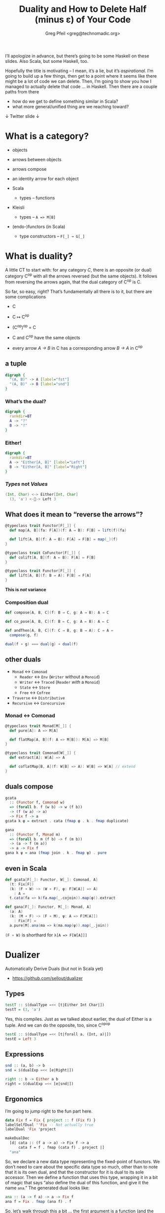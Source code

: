 #+title: Duality and How to Delete Half (minus ε) of Your Code
#+author: Greg Pfeil <greg@technomadic.org>
#+OPTIONS: d:(not LOGBOOK SPEAKERNOTES)
#+DRAWERS: SPEAKERNOTES
#+epresent_frame_level: 3
#+epresent_mode_line: (" @sellout" "             Duality and How to Delete Half (minus ε) of Your Code             " (:eval (int-to-string epresent-page-number)))










:speakernotes: 
I’ll apologize in advance, but there’s going to be some Haskell on these slides. Also Scala, but some Haskell, too.

Hopefully the title is motivating – I mean, it’s a lie, but it’s /aspirational/. I’m going to build up a few things, then get to a point where it seems like there might be a lot of code we can delete. Then, I’m going to show you how I managed to actually delete that code … in Haskell. Then there are a couple paths from there

- how do we get to define something similar in Scala?
- what more general/unified thing are we reaching toward?
:END:

 ↓ Twitter                                                                                                             slide ↓

* What is a category?

- objects
- arrows between objects

- arrows compose
- an identity arrow for each object

- Scala
  - types – functions
- Kleisli
  - types – ~A => M[B]~
- (endo-)functors (in Scala)
  - type constructors – ~F[_] ↝ G[_]~

* What is duality?

  :speakernotes:
A little CT to start with: for any category /C/, there is an opposite (or dual) category C^op with all the arrows reversed (but the same objects). It follows from reversing the arrows again, that the dual category of C^op is C.

So far, so easy, right? That’s fundamentally all there is to it, but there are some complications
  :END:

- C
- C ↦ C^op
- (C^op)^op = C

- C and C^op have the same objects
- every arrow /A → B/ in C has a corresponding arrow /B → A/ in C^op










** a tuple

:speakernotes: 
#+begin_src dot :file product.png
digraph {
  "(A, B)" -> A [label="fst"]
  "(A, B)" -> B [label="snd"]
}
#+end_src
  :END:

#+RESULTS:
[[file:product.png]]




















*** What’s the dual?

  :speakernotes: 
#+begin_src dot :file unknown.png
digraph {
  rankdir=BT
  A -> "?"
  B -> "?"
}
#+end_src
  :END:
      
#+RESULTS:
[[file:unknown.png]]










*** Either!

  :speakernotes: 
#+begin_src dot :file coproduct.png
digraph {
  rankdir=BT
  A -> "Either[A, B]" [label="Left"]
  B -> "Either[A, B]" [label="Right"]
}
#+end_src
  :END:      

#+RESULTS:
    [[file:coproduct.png]]


*** /Types/ not /Values/

#+begin_src scala
(Int, Char) <-> Either[Int, Char]
  (3, 'a') <-🚫-> Left 3
#+end_src

** What does it mean to “reverse the arrows”?

#+begin_src scala
@typeclass trait Functor[F[_]] {
  def map[A, B](fa: F[A])(f: A ⇒ B): F[B] = lift(f)(fa)

  def lift[A, B](f: A ⇒ B): F[A] ⇒ F[B] = map(_)(f)
}
#+end_src

#+begin_src scala
@typeclass trait CoFunctor[F[_]] {
  def colift[A, B](f: A ⇐ B): F[A] ⇐ F[B]
}
#+end_src

#+begin_src scala
@typeclass trait Functor[F[_]] {
  def lift[A, B](f: B ⇒ A): F[B] ⇒ F[A]
}
#+end_src

*This is /not/ variance*





*** Composition dual

#+begin_src scala
def compose[A, B, C](f: B ⇒ C, g: A ⇒ B): A ⇒ C
#+end_src


#+begin_src scala
def co_pose[A, B, C](f: B ⇐ C, g: A ⇐ B): A ⇐ C
#+end_src


#+begin_src scala
def andThen[A, B, C](f: C ⇒ B, g: B ⇒ A): C ⇒ A =
  compose(g, f)
#+end_src



#+begin_src scala
dual(f ∘ g) === dual(g) ∘ dual(f)
#+end_src

** other duals

- ~Monad~ ↔ ~Comonad~
  - ~Reader~ ↔ ~Env~ (~Writer~ without a ~Monoid~)
  - ~Writer~ ↔ ~Traced~ (~Reader~ /with/ a ~Monoid~)
  - ~State~ ↔ ~Store~
  - ~Free~ ↔ ~Cofree~
- ~Traverse~ ↔ ~Distributive~
- ~Recursive~ ↔ ~Corecursive~

















*** Monad ↔ Comonad

#+begin_src scala
@typeclass trait Monad[M[_]] {
  def pure[A]: A => M[A]

  def flatMap[A, B](f: A => M[B]): M[A] => M[B]
}

@typeclass trait Comonad[W[_]] {
  def extract[A]: W[A] => A

  def coflatMap[B, A](f: W[B] => A): W[B] => W[A] // extend
}
#+end_src

** duals compose

#+begin_src haskell
gcata
  :: (Functor f, Comonad w)
  => (forall b. f (w b) -> w (f b))
  -> (f (w a) -> a)
  -> Fix f -> a
gcata k φ = extract . cata (fmap φ . k . fmap duplicate)

gana
  :: (Functor f, Monad m)
  => (forall b. m (f b) -> f (m b))
  -> (a -> f (m a))
  -> a -> Fix f
gana k ψ = ana (fmap join . k . fmap ψ) . pure
#+end_src

** even in Scala

#+begin_src scala
def gcata[F[_]: Functor, W[_]: Comonad, A]
  (t: Fix[F])
  (k: (F ∘ W) ~> (W ∘ F), φ: F[W[A]] => A)
    : A =
  t.cata(fa => k(fa.map(_.cojoin)).map(φ)).extract

def gana[F[_]: Functor, M[_]: Monad, A]
  (a: A)
  (k: (M ∘ F) ~> (F ∘ M), ψ: A => F[M[A]])
    : Fix[F] =
  a.pure[M].ana(ma => k(ma.map(ψ)).map(_.join))
#+end_src

~(F ∘ W)~ is shorthard for ~λ[A => F[W[A]]]~
   
* Dualizer

Automatically Derive Duals
(but not in Scala yet)

- https://github.com/sellout/dualizer














** Types

#+begin_src haskell
testT :: $(dualType =<< [t|Either Int Char|])
testT = (3, 'a')
#+end_src

   :speakernotes: 
Yes, this compiles. Just as we talked about earlier, the dual of Either is a tuple. And we can do the opposite, too, since C^op^op
   :END:
      

#+begin_src haskell
testE :: $(dualType =<< [t|forall a. (Int, a)|])
testE = Left 3
#+end_src

** Expressions

#+begin_src haskell
snd :: (a, b) -> b
snd = $(dualExp =<< [e|Right|])
#+end_src

#+begin_src haskell
right :: b -> Either a b
right = $(dualExp =<< [e|snd|])
#+end_src

** Ergonomics

   :speakernotes: 
I’m going to jump right to the fun part here.
   :END:
      

#+begin_src haskell
data Fix f = Fix { project :: f (Fix f) }
labelSelfDual ''Fix -- Not actually true
labelDual 'Fix 'project

makeDualDec
  [d| cata :: (f a -> a) -> Fix f -> a
      cata f = f . fmap (cata f) . project |]
  "ana"
#+end_src


:speakernotes: 
So, we declare a new data type representing the fixed-point of functors. We don’t need to care about the specific data type so much, other than to note that it is its own dual, and that the constructor for it is dual to its sole accessor. Then we define a function that uses this type, wrapping it in a bit of magic that says “also define the dual of this function, and give it the name ~ana~.” The generated dual looks like:
:END:            

#+begin_src haskell
ana :: (a -> f a) -> a -> Fix f
ana f = Fix . fmap (ana f) . f
#+end_src


:speakernotes: 
So, let’s walk through this a bit … the first argument is a function (and the dual of a function just inverts the arrows, as we’ve seen). And then we hit the same issue we did with ~Functor~ – rather than this being a function of two arguments, it’s really a function that takes a function and returns a function. So, we flip the arrow of the returned function as well. So, we now have the correct type for ~ana~.

Now, the value … first, the dual of ~f . g~ is ~g . f~, so all the compositions should be flipped, which means we compare ~project~ to ~Fix~, ~fmap~ to ~fmap~, and ~f~ to ~f~. We’ve just declared that ~Fix~ and ~project~ are duals, so that works. Variables are sort of self-dual (their types have been dualized, so it really represents a different expression), so ~f~ works as well. Finally, we have ~fmap~. We know that that is self-dual already, but we have to take the dual of the function we pass to it, and as we’ve just defined here, ~ana~ is (going to be) the dual of ~cata~, so we swap that in there, and great – it all checks out!
:END:

** A lot of other stuff …

#+begin_src haskell
makeDualDec [d|type Algebra f a = f a -> a|] "Coalgebra"

makeDualDec [d|newtype Either' a b = Either' (Either a b)|]
            "Tuple'"
makeDualDec [d|data Either'' a b = Either'' (Either a b)|]
            "Tuple''"

makeDualDec [d|data family TestA a|] "DualA"
makeDualDec [d|type family TestB a|] "DualB"
makeDualDec
  [d| type family TestC a where
        TestC (Either b c) = b
        TestC Int = Char |]
  "DualC"
#+end_src

** to help avoid

#+begin_src haskell
gcata
  :: (Functor f, Comonad w)
  => (forall b. f (w b) -> w (f b))
  -> (f (w a) -> a)
  -> Fix f -> a
gcata k φ = extract . cata (fmap φ . k . fmap duplicate)

gana
  :: (Functor f, Monad m)
  => (forall b. m (f b) -> f (m b))
  -> (a -> f (m a))
  -> a -> Fix f
gana k ψ = ana (fmap join . k . fmap ψ) . pure
#+end_src

* curryhoward

Automatically Derive Implementations

- https://github.com/Chymyst/curryhoward















** wat?

#+begin_src scala
def pure[E, A]: A ⇒ (E ⇒ A) = implement

def map[E, A, B]: (E ⇒ A) ⇒ (A ⇒ B) ⇒ (E ⇒ B) = implement

def flatMap[E, A, B]: (E ⇒ A) ⇒ (A ⇒ E ⇒ B) ⇒ (E ⇒ B) =
  implement
#+end_src












** commutative diagram

   :speakernotes: 
#+begin_src dot :file curry.png
digraph commutative {
  Type [shape=none]
  Cotype [shape=none]
  Impl [shape=none]
  Coimpl [shape=none]

  subgraph {
    rank=same
    Type -> Cotype [label=dualType]
  }
  Type -> Impl [label=implement]
  Cotype -> Coimpl [label=implement]
  subgraph {
    rank=same
    Impl -> Coimpl [label=dualExp]
  }
}
#+end_src
   :END:

#+RESULTS:
[[file:curry.png]]

* it’s not that easy, though

#+begin_src scala
@typeclass trait Functor[F[_]] {
  def map[A, B](fa: F[A])(f: A ⇒ B): F[B]
}
#+end_src

  :speakernotes: 
We lied about ~Functor~ earlier, right? ~lift~ is useful, and but there’s this other function you may have heard of – ~map~. So, what does it mean to reverse the arrows here?
  :END:
      

#+begin_src scala
@typeclass trait Contravariant[F[_]] {
  def contramap[A, B](fa: F[A])(f: B ⇒ A): F[B]
}
#+end_src









  :speakernotes: 
But we showed earlier that the dual of a ~Functor~ is still ~Functor~ … so how can it be ~Contravariant~ here?

It can’t. This is wrong. Our “reversing the arrows” was too naive. (BTW, Haskell runs into this, too – with ~>>=~ for example.

And there are other problems –
  :END:

** Too Many Arrows?

#+begin_src scala
@typeclass trait Functor[F[_]] {
  def lift[A, B](f: A ⇒ B): F[A] ⇒ F[B]
}
#+end_src

#+begin_src scala
@typeclass trait Functor[F[_]] {
  def lift[A, B]: (A ⇒ B) ⇒ F[A] ⇒ F[B]
}
#+end_src

#+begin_src scala
@typeclass trait Nope[F[_]] {
  def unhUh[A, B]: F[B] ⇒ F[A] ⇒ B ⇒ A
}
#+end_src



  :speakernotes: 
So … how do we know /which/ arrows to reverse?

Practically? Some guessing.

More generally?
  :END:

* Back to Categories

#+begin_src scala
@typeclass trait Category[Arr[_, _]] {

  def compose[A, B, C](f: Arr[B, C], g: Arr[A, B]): Arr[A, C]

  def id[A]: Arr[A, A]
}

implicit val function1Category = new Category[Function1] {
  def compose[A, B, C](f: B => C, g: A => B): A => C =
    x => f(g(x))

  def id[A]: A => A =
    x => x
}
#+end_src

** instances

- ~Function1[?, ?]~
- ~Kleisli[M[_], ?, ?]~
- ~Cokleisli[W[_], ?, ?]~


- ~Iso[?, ?]~
- ~Lens[?, ?]~
- ~Prism[?, ?]~

** a new ~Functor~ rises

#+begin_src scala
@typeclass trait Functor[F[_]] {
  type J[_, _]
  type K[_, _]

  def lift[A, B]: J[A,   B] => K[F[A],   F[B]]
}

implicit def optionFunctor = new Functor[Option] {
  type J[A, B] = A => B
  type K[A, B] = A => B

  def lift[A, B](f: A => B): Option[A] => Option[B] = {
    Some(a) => Some(f(a))
    Nothing => Nothing
  }
}
#+end_src

** a new ~Functor~ rises

#+begin_src scala
@typeclass trait Functor[F[_]] {



  def lift[A, B]:  (A => B) =>   F[A] => F[B]
}

implicit def optionFunctor = new Functor[Option] {



  def lift[A, B](f: A => B): Option[A] => Option[B] = {
    Some(a) => Some(f(a))
    Nothing => Nothing
  }
}
#+end_src

** A New ~Category~!

#+begin_src scala
final case class Op[Arr[_, _], A, B](dual: Arr[B, A])


implicit def opCategory[Arr[_, _]]
  (implicit Arr: Category[Arr]) =

  new Category[Op[Arr, ?, ?]] {
    def compose[A, B, C](f: Op[Arr, B, C], g: Op[Arr, A, B])
        : Op[Arr, A, C] =
      Arr.compose(g.dual, f.dual)

    def id[A]: Op[Arr, A, A] = Op(Arr.id)
  }
#+end_src

#+begin_src scala
dual(f ∘ g) === dual(g) ∘ dual(f)
#+end_src

** instances

- ~Function1[?, ?]~
- ~Kleisli[M[_], ?, ?]~
- ~Cokleisli[W[_], ?, ?]~
- ~Op[Arr[_, _], ?, ?]~

** Functor now subsumes Contravariant

#+begin_src scala
@typeclass trait Contravariant[F[_]] {
  def contramap[A, B](f: B => A): F[A] => F[B]
}
#+end_src

#+begin_src scala
implicit val eqFunctor = new Functor[Eq] {
  type J[A, B] = Op[Function1, A, B]
  type K[A, B] = A => B

  //             f: B => A
  def lift[A, B](f: Op[Function1, A, B]): Eq[A] => Eq[B] =
    Eq.by(f.run)(_)
}
#+end_src

** And we can now distinguish arrows

#+begin_src scala
@typeclass trait Functor[F[_]] {
  def lift[A, B]: (A => B) => F[A] => F[B]
}
#+end_src

#+begin_src scala
@typeclass trait Functor[F[_]] {
  J[_, _]
  K[_, _]

  def lift[A, B]: J[A, B] => K[F[A], F[B]]
}
#+end_src

# ** other instances?

# - ~FunctionK[?[_], ?[_]]~

# #+begin_src scala
# List ~> Option
# #+end_src

# #+begin_src scala
# List[Int] ~> Option[Char] 🚫
# #+end_src

# ** How?

# - ~FunctionK[?[_], ?[_]]~

# #+begin_src scala
# @typeclass trait Category[Arr[_, _]] { ... }
# #+end_src
















# *** Kind Polymorphism

# #+begin_src idris
# interface Category (arr : k -> k -> Type) where
#    id  : arr a a
#    (.) : arr b c -> arr a b -> arr a c
# #+end_src

#    :speakernotes: 
# - Mandubian for kind-polymorphism work
# - Miles at ScalaDays(?)
#    :END:      

# #+begin_src scala
# trait Category[Arr[_ <: AnyKind, _ <: AnyKind]] {

#   def compose
#     [A <: AnyKind, B <: AnyKind, C <: AnyKind]
#     (f: Arr[B, C], g: Arr[A, B])
#       : Arr[A, C]

#   def id[A <: AnyKind]: Arr[A, A]
# }
# #+end_src



# :speakernotes: 
# These are similar, /except/ that the Scala case doesn’t require the ~AnyKind~ variables to have the /same/ kind, whereas the Haskell version uses a /kind variable/ ~k~ to say “whatever kind ~k~ is, both parameters to ~arr~ must be of that kind.”
# :END:

# *** And a semi-poly-kinded ~Functor~

# #+begin_src scala
# //                       F[_ <: AnyKind] <: AnyKind // 🚫
# @typeclass trait Functor[F[_ <: AnyKind]] {
#   type J[_ <: AnyKind, _ <: AnyKind]
#   type K[_, _]

#   def lift[A <: AnyKind, B <: AnyKind](f: J[A, B])
#       : K[F[A], F[B]]
# }
# #+end_src
    
** Quote!

“Most if not all constructions in category theory are parametric in the underlying category, resulting in a remarkable economy of expression. […] This possibly leads to a new style of programming, which could be loosely dubbed as /category-parametric programming/.”
#+begin_justifyright
                                                 ———Ralf Hinze, [[http://www.cs.ox.ac.uk/ralf.hinze/SSGIP10/AdjointFolds.pdf][Adjoint Folds and Unfolds]]
#+end_justifyright

:speakernotes:
So, all of these things
- the ~Category~ type class
- Template Haskell / macros
- kind-polymorphism
are helping us approach a more unified idea – category-parametric programming. We still have a way to go, even in Haskell, Idris, whatever. But it’s really fun to think about.
:END:


** MEME!
[[file:expanding-brain-category.jpg]]

* Questions?

         [[file:FormationLogo_320x132.png]] 

- Formation is hiring! – https://formation.ai/
  - *Typelevel* Scala – Cats, http4s, Shapeless Circe, and soon … Turtles (I hope)
  - Haskell

- Greg Pfeil (aka, Sellout)
  - greg@technomadic.org
  - https://github.com/sellout
